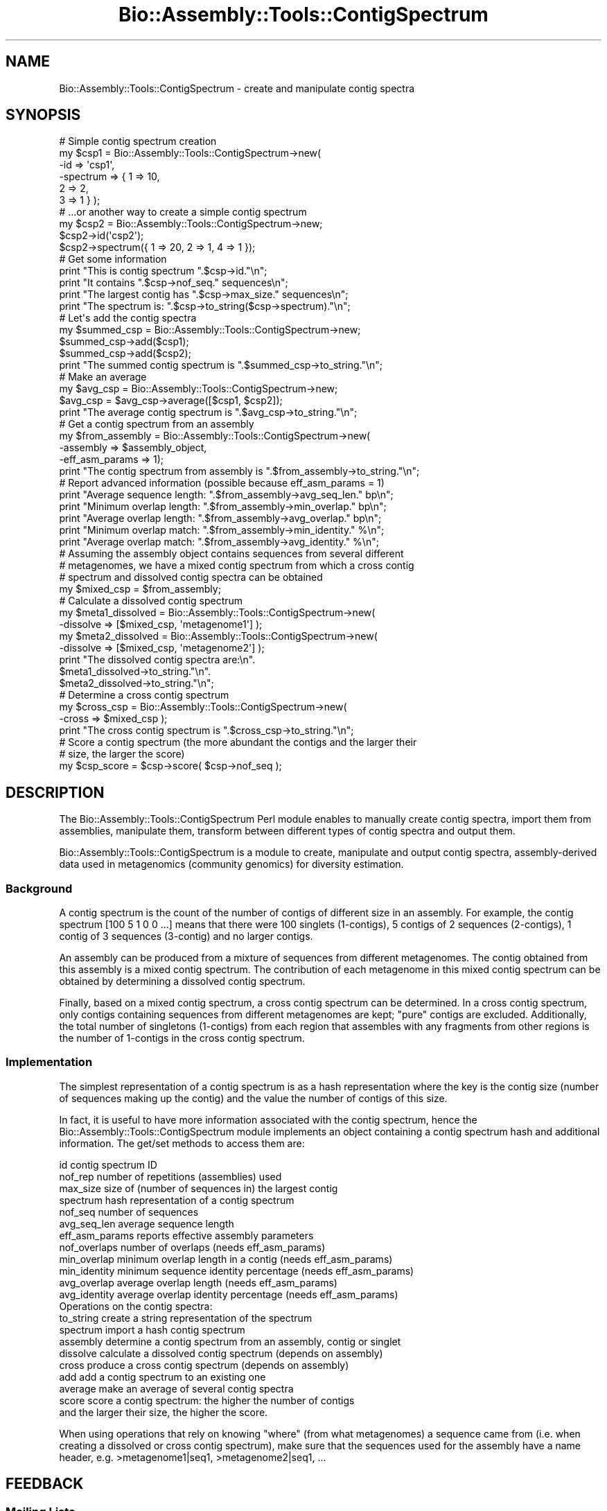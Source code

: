 .\" Automatically generated by Pod::Man 2.25 (Pod::Simple 3.16)
.\"
.\" Standard preamble:
.\" ========================================================================
.de Sp \" Vertical space (when we can't use .PP)
.if t .sp .5v
.if n .sp
..
.de Vb \" Begin verbatim text
.ft CW
.nf
.ne \\$1
..
.de Ve \" End verbatim text
.ft R
.fi
..
.\" Set up some character translations and predefined strings.  \*(-- will
.\" give an unbreakable dash, \*(PI will give pi, \*(L" will give a left
.\" double quote, and \*(R" will give a right double quote.  \*(C+ will
.\" give a nicer C++.  Capital omega is used to do unbreakable dashes and
.\" therefore won't be available.  \*(C` and \*(C' expand to `' in nroff,
.\" nothing in troff, for use with C<>.
.tr \(*W-
.ds C+ C\v'-.1v'\h'-1p'\s-2+\h'-1p'+\s0\v'.1v'\h'-1p'
.ie n \{\
.    ds -- \(*W-
.    ds PI pi
.    if (\n(.H=4u)&(1m=24u) .ds -- \(*W\h'-12u'\(*W\h'-12u'-\" diablo 10 pitch
.    if (\n(.H=4u)&(1m=20u) .ds -- \(*W\h'-12u'\(*W\h'-8u'-\"  diablo 12 pitch
.    ds L" ""
.    ds R" ""
.    ds C` ""
.    ds C' ""
'br\}
.el\{\
.    ds -- \|\(em\|
.    ds PI \(*p
.    ds L" ``
.    ds R" ''
'br\}
.\"
.\" Escape single quotes in literal strings from groff's Unicode transform.
.ie \n(.g .ds Aq \(aq
.el       .ds Aq '
.\"
.\" If the F register is turned on, we'll generate index entries on stderr for
.\" titles (.TH), headers (.SH), subsections (.SS), items (.Ip), and index
.\" entries marked with X<> in POD.  Of course, you'll have to process the
.\" output yourself in some meaningful fashion.
.ie \nF \{\
.    de IX
.    tm Index:\\$1\t\\n%\t"\\$2"
..
.    nr % 0
.    rr F
.\}
.el \{\
.    de IX
..
.\}
.\"
.\" Accent mark definitions (@(#)ms.acc 1.5 88/02/08 SMI; from UCB 4.2).
.\" Fear.  Run.  Save yourself.  No user-serviceable parts.
.    \" fudge factors for nroff and troff
.if n \{\
.    ds #H 0
.    ds #V .8m
.    ds #F .3m
.    ds #[ \f1
.    ds #] \fP
.\}
.if t \{\
.    ds #H ((1u-(\\\\n(.fu%2u))*.13m)
.    ds #V .6m
.    ds #F 0
.    ds #[ \&
.    ds #] \&
.\}
.    \" simple accents for nroff and troff
.if n \{\
.    ds ' \&
.    ds ` \&
.    ds ^ \&
.    ds , \&
.    ds ~ ~
.    ds /
.\}
.if t \{\
.    ds ' \\k:\h'-(\\n(.wu*8/10-\*(#H)'\'\h"|\\n:u"
.    ds ` \\k:\h'-(\\n(.wu*8/10-\*(#H)'\`\h'|\\n:u'
.    ds ^ \\k:\h'-(\\n(.wu*10/11-\*(#H)'^\h'|\\n:u'
.    ds , \\k:\h'-(\\n(.wu*8/10)',\h'|\\n:u'
.    ds ~ \\k:\h'-(\\n(.wu-\*(#H-.1m)'~\h'|\\n:u'
.    ds / \\k:\h'-(\\n(.wu*8/10-\*(#H)'\z\(sl\h'|\\n:u'
.\}
.    \" troff and (daisy-wheel) nroff accents
.ds : \\k:\h'-(\\n(.wu*8/10-\*(#H+.1m+\*(#F)'\v'-\*(#V'\z.\h'.2m+\*(#F'.\h'|\\n:u'\v'\*(#V'
.ds 8 \h'\*(#H'\(*b\h'-\*(#H'
.ds o \\k:\h'-(\\n(.wu+\w'\(de'u-\*(#H)/2u'\v'-.3n'\*(#[\z\(de\v'.3n'\h'|\\n:u'\*(#]
.ds d- \h'\*(#H'\(pd\h'-\w'~'u'\v'-.25m'\f2\(hy\fP\v'.25m'\h'-\*(#H'
.ds D- D\\k:\h'-\w'D'u'\v'-.11m'\z\(hy\v'.11m'\h'|\\n:u'
.ds th \*(#[\v'.3m'\s+1I\s-1\v'-.3m'\h'-(\w'I'u*2/3)'\s-1o\s+1\*(#]
.ds Th \*(#[\s+2I\s-2\h'-\w'I'u*3/5'\v'-.3m'o\v'.3m'\*(#]
.ds ae a\h'-(\w'a'u*4/10)'e
.ds Ae A\h'-(\w'A'u*4/10)'E
.    \" corrections for vroff
.if v .ds ~ \\k:\h'-(\\n(.wu*9/10-\*(#H)'\s-2\u~\d\s+2\h'|\\n:u'
.if v .ds ^ \\k:\h'-(\\n(.wu*10/11-\*(#H)'\v'-.4m'^\v'.4m'\h'|\\n:u'
.    \" for low resolution devices (crt and lpr)
.if \n(.H>23 .if \n(.V>19 \
\{\
.    ds : e
.    ds 8 ss
.    ds o a
.    ds d- d\h'-1'\(ga
.    ds D- D\h'-1'\(hy
.    ds th \o'bp'
.    ds Th \o'LP'
.    ds ae ae
.    ds Ae AE
.\}
.rm #[ #] #H #V #F C
.\" ========================================================================
.\"
.IX Title "Bio::Assembly::Tools::ContigSpectrum 3pm"
.TH Bio::Assembly::Tools::ContigSpectrum 3pm "2013-06-17" "perl v5.14.2" "User Contributed Perl Documentation"
.\" For nroff, turn off justification.  Always turn off hyphenation; it makes
.\" way too many mistakes in technical documents.
.if n .ad l
.nh
.SH "NAME"
Bio::Assembly::Tools::ContigSpectrum \- create and manipulate contig spectra
.SH "SYNOPSIS"
.IX Header "SYNOPSIS"
.Vb 6
\&  # Simple contig spectrum creation
\&  my $csp1 = Bio::Assembly::Tools::ContigSpectrum\->new(
\&    \-id       => \*(Aqcsp1\*(Aq,
\&    \-spectrum => { 1 => 10,
\&                   2 => 2,
\&                   3 => 1 } );
\&
\&  # ...or another way to create a simple contig spectrum
\&  my $csp2 = Bio::Assembly::Tools::ContigSpectrum\->new;
\&  $csp2\->id(\*(Aqcsp2\*(Aq);
\&  $csp2\->spectrum({ 1 => 20, 2 => 1, 4 => 1 });
\&
\&  # Get some information
\&  print "This is contig spectrum ".$csp\->id."\en";
\&  print "It contains ".$csp\->nof_seq." sequences\en";
\&  print "The largest contig has ".$csp\->max_size." sequences\en";
\&  print "The spectrum is: ".$csp\->to_string($csp\->spectrum)."\en";
\&
\&  # Let\*(Aqs add the contig spectra
\&  my $summed_csp = Bio::Assembly::Tools::ContigSpectrum\->new;
\&  $summed_csp\->add($csp1);
\&  $summed_csp\->add($csp2);
\&  print "The summed contig spectrum is ".$summed_csp\->to_string."\en";
\&
\&  # Make an average
\&  my $avg_csp = Bio::Assembly::Tools::ContigSpectrum\->new;
\&  $avg_csp = $avg_csp\->average([$csp1, $csp2]);
\&  print "The average contig spectrum is ".$avg_csp\->to_string."\en";
\&
\&  # Get a contig spectrum from an assembly
\&  my $from_assembly = Bio::Assembly::Tools::ContigSpectrum\->new(
\&    \-assembly       => $assembly_object,
\&    \-eff_asm_params => 1);
\&  print "The contig spectrum from assembly is ".$from_assembly\->to_string."\en";
\&
\&  # Report advanced information (possible because eff_asm_params = 1)
\&  print "Average sequence length: ".$from_assembly\->avg_seq_len." bp\en";
\&  print "Minimum overlap length: ".$from_assembly\->min_overlap." bp\en";
\&  print "Average overlap length: ".$from_assembly\->avg_overlap." bp\en";
\&  print "Minimum overlap match: ".$from_assembly\->min_identity." %\en";
\&  print "Average overlap match: ".$from_assembly\->avg_identity." %\en";
\&
\&  # Assuming the assembly object contains sequences from several different
\&  # metagenomes, we have a mixed contig spectrum from which a cross contig
\&  # spectrum and dissolved contig spectra can be obtained
\&  my $mixed_csp = $from_assembly;
\&
\&  # Calculate a dissolved contig spectrum
\&  my $meta1_dissolved = Bio::Assembly::Tools::ContigSpectrum\->new(
\&    \-dissolve => [$mixed_csp, \*(Aqmetagenome1\*(Aq] );
\&  my $meta2_dissolved = Bio::Assembly::Tools::ContigSpectrum\->new(
\&    \-dissolve => [$mixed_csp, \*(Aqmetagenome2\*(Aq] );
\&  print "The dissolved contig spectra are:\en".
\&    $meta1_dissolved\->to_string."\en".
\&    $meta2_dissolved\->to_string."\en";
\&
\&  # Determine a cross contig spectrum
\&  my $cross_csp = Bio::Assembly::Tools::ContigSpectrum\->new(
\&    \-cross => $mixed_csp );
\&  print "The cross contig spectrum is ".$cross_csp\->to_string."\en";
\&
\&  # Score a contig spectrum (the more abundant the contigs and the larger their
\&  # size, the larger the score)
\&  my $csp_score = $csp\->score( $csp\->nof_seq );
.Ve
.SH "DESCRIPTION"
.IX Header "DESCRIPTION"
The Bio::Assembly::Tools::ContigSpectrum Perl module enables to
manually create contig spectra, import them from assemblies,
manipulate them, transform between different types of contig spectra
and output them.
.PP
Bio::Assembly::Tools::ContigSpectrum is a module to create, manipulate
and output contig spectra, assembly-derived data used in metagenomics
(community genomics) for diversity estimation.
.SS "Background"
.IX Subsection "Background"
A contig spectrum is the count of the number of contigs of different
size in an assembly. For example, the contig spectrum [100 5 1 0 0
\&...] means that there were 100 singlets (1\-contigs), 5 contigs of 2
sequences (2\-contigs), 1 contig of 3 sequences (3\-contig) and no
larger contigs.
.PP
An assembly can be produced from a mixture of sequences from different
metagenomes. The contig obtained from this assembly is a mixed contig
spectrum. The contribution of each metagenome in this mixed contig
spectrum can be obtained by determining a dissolved contig spectrum.
.PP
Finally, based on a mixed contig spectrum, a cross contig spectrum can
be determined. In a cross contig spectrum, only contigs containing
sequences from different metagenomes are kept; \*(L"pure\*(R" contigs are
excluded. Additionally, the total number of singletons (1\-contigs)
from each region that assembles with any fragments from other regions
is the number of 1\-contigs in the cross contig spectrum.
.SS "Implementation"
.IX Subsection "Implementation"
The simplest representation of a contig spectrum is as a hash
representation where the key is the contig size (number of sequences
making up the contig) and the value the number of contigs of this
size.
.PP
In fact, it is useful to have more information associated with the
contig spectrum, hence the Bio::Assembly::Tools::ContigSpectrum module
implements an object containing a contig spectrum hash and additional
information. The get/set methods to access them are:
.PP
.Vb 4
\&    id              contig spectrum ID
\&    nof_rep         number of repetitions (assemblies) used
\&    max_size        size of (number of sequences in) the largest contig
\&    spectrum        hash representation of a contig spectrum
\&
\&    nof_seq         number of sequences
\&    avg_seq_len     average sequence length
\&
\&    eff_asm_params  reports effective assembly parameters
\&
\&    nof_overlaps    number of overlaps (needs eff_asm_params)
\&    min_overlap     minimum overlap length in a contig (needs eff_asm_params)
\&    min_identity    minimum sequence identity percentage (needs eff_asm_params)
\&    avg_overlap     average overlap length (needs eff_asm_params)
\&    avg_identity    average overlap identity percentage (needs eff_asm_params)
\&
\&  Operations on the contig spectra:
\&
\&    to_string       create a string representation of the spectrum
\&    spectrum        import a hash contig spectrum
\&    assembly        determine a contig spectrum from an assembly, contig or singlet
\&    dissolve        calculate a dissolved contig spectrum (depends on assembly)
\&    cross           produce a cross contig spectrum (depends on assembly)
\&    add             add a contig spectrum to an existing one
\&    average         make an average of several contig spectra
\&    score           score a contig spectrum: the higher the number of contigs
\&                      and the larger their size, the higher the score.
.Ve
.PP
When using operations that rely on knowing \*(L"where\*(R" (from what
metagenomes) a sequence came from (i.e. when creating a dissolved or
cross contig spectrum), make sure that the sequences used for the
assembly have a name header, e.g.  >metagenome1|seq1,
>metagenome2|seq1, ...
.SH "FEEDBACK"
.IX Header "FEEDBACK"
.SS "Mailing Lists"
.IX Subsection "Mailing Lists"
User feedback is an integral part of the evolution of this and other
Bioperl modules. Send your comments and suggestions preferably to the
Bioperl mailing lists  Your participation is much appreciated.
.PP
.Vb 2
\&  bioperl\-l@bioperl.org                  \- General discussion
\&  http://bioperl.org/wiki/Mailing_lists  \- About the mailing lists
.Ve
.SS "Support"
.IX Subsection "Support"
Please direct usage questions or support issues to the mailing list:
.PP
\&\fIbioperl\-l@bioperl.org\fR
.PP
rather than to the module maintainer directly. Many experienced and 
reponsive experts will be able look at the problem and quickly 
address it. Please include a thorough description of the problem 
with code and data examples if at all possible.
.SS "Reporting Bugs"
.IX Subsection "Reporting Bugs"
Report bugs to the BioPerl bug tracking system to help us keep track
the bugs and their resolution. Bug reports can be submitted via email
or the web:
.PP
.Vb 2
\&  bioperl\-bugs@bio.perl.org
\&  https://redmine.open\-bio.org/projects/bioperl/
.Ve
.SH "AUTHOR \- Florent E Angly"
.IX Header "AUTHOR - Florent E Angly"
Email florent_dot_angly_at_gmail_dot_com
.SH "APPENDIX"
.IX Header "APPENDIX"
The rest of the documentation details each of the object
methods. Internal methods are usually preceded with a \*(L"_\*(R".
.SS "new"
.IX Subsection "new"
.Vb 10
\&  Title   : new
\&  Usage   : my $csp = Bio::Assembly::Tools::ContigSpectrum\->new();
\&              or
\&            my $csp = Bio::Assembly::Tools::ContigSpectrum\->new(
\&              \-id => \*(Aqsome_name\*(Aq,
\&              \-spectrum =>  { 1 => 90 , 2 => 3 , 4 => 1 },
\&            );
\&              or
\&            my $csp = Bio::Assembly::Tools::ContigSpectrum\->new(
\&              \-assembly =>  $assembly_obj
\&            );
\&  Function: create a new contig spectrum object
\&  Returns : reference to a contig spectrum object
\&  Args    : none
.Ve
.SS "id"
.IX Subsection "id"
.Vb 5
\&  Title   : id
\&  Usage   : $csp\->id
\&  Function: get/set contig spectrum id
\&  Returns : string
\&  Args    : string [optional]
.Ve
.SS "nof_seq"
.IX Subsection "nof_seq"
.Vb 5
\&  Title   : nof_seq
\&  Usage   : $csp\->nof_seq
\&  Function: get/set the number of sequences making up the contig spectrum
\&  Returns : integer
\&  Args    : integer [optional]
.Ve
.SS "nof_rep"
.IX Subsection "nof_rep"
.Vb 6
\&  Title   : nof_rep
\&  Usage   : $csp\->nof_rep
\&  Function: Get/Set the number of repetitions (assemblies) used to create the 
\&            contig spectrum
\&  Returns : integer
\&  Args    : integer [optional]
.Ve
.SS "max_size"
.IX Subsection "max_size"
.Vb 5
\&  Title   : max_size
\&  Usage   : $csp\->max_size
\&  Function: get/set the size of (number of sequences in) the largest contig
\&  Returns : integer
\&  Args    : integer [optional]
.Ve
.SS "nof_overlaps"
.IX Subsection "nof_overlaps"
.Vb 5
\&  Title   : nof_overlaps
\&  Usage   : $csp\->nof_overlaps
\&  Function: Get/Set the number of overlaps in the assembly.
\&  Returns : integer
\&  Args    : integer [optional]
.Ve
.SS "min_overlap"
.IX Subsection "min_overlap"
.Vb 5
\&  Title   : min_overlap
\&  Usage   : $csp\->min_overlap
\&  Function: get/set the assembly minimum overlap length
\&  Returns : integer
\&  Args    : integer [optional]
.Ve
.SS "avg_overlap"
.IX Subsection "avg_overlap"
.Vb 5
\&  Title   : avg_overlap
\&  Usage   : $csp\->avg_overlap
\&  Function: get/set the assembly average overlap length
\&  Returns : decimal
\&  Args    : decimal [optional]
.Ve
.SS "min_identity"
.IX Subsection "min_identity"
.Vb 5
\&  Title   : min_identity
\&  Usage   : $csp\->min_identity
\&  Function: get/set the assembly minimum overlap identity percent
\&  Returns : 0 < decimal < 100
\&  Args    : 0 < decimal < 100 [optional]
.Ve
.SS "avg_identity"
.IX Subsection "avg_identity"
.Vb 5
\&  Title   : avg_identity
\&  Usage   : $csp\->avg_identity
\&  Function: get/set the assembly average overlap identity percent
\&  Returns : 0 < decimal < 100
\&  Args    : 0 < decimal < 100 [optional]
.Ve
.SS "avg_seq_len"
.IX Subsection "avg_seq_len"
.Vb 5
\&  Title   : avg_seq_len
\&  Usage   : $csp\->avg_seq_len
\&  Function: get/set the assembly average sequence length
\&  Returns : avg_seq_len
\&  Args    : real [optional]
.Ve
.SS "eff_asm_params"
.IX Subsection "eff_asm_params"
.Vb 10
\&  Title   : eff_asm_params
\&  Usage   : $csp\->eff_asm_params(1)
\&  Function: Get/set the effective assembly parameters option. It defines if the
\&            effective assembly parameters should be determined when a contig
\&            spectrum based or derived from an assembly is calculated. The
\&            effective assembly parameters include avg_seq_length, nof_overlaps,
\&            min_overlap, avg_overlap, min_identity and avg_identity.
\&            1 = get them, 0 = don\*(Aqt.
\&  Returns : integer
\&  Args    : integer [optional]
.Ve
.SS "spectrum"
.IX Subsection "spectrum"
.Vb 10
\&  Title   : spectrum
\&  Usage   : my $spectrum = $csp\->spectrum({1=>10, 2=>2, 3=>1});
\&  Function: Get the current contig spectrum represented as a hash / Update a
\&            contig spectrum object based on a contig spectrum represented as a
\&            hash
\&            The hash representation of a contig spectrum is as following:
\&              key   \-> contig size (in number of sequences)
\&              value \-> number of contigs of this size
\&  Returns : contig spectrum as a hash reference
\&  Args    : contig spectrum as a hash reference [optional]
.Ve
.SS "assembly"
.IX Subsection "assembly"
.Vb 8
\&  Title   : assembly
\&  Usage   : my @obj_list = $csp\->assembly();
\&  Function: get/set the contig spectrum object by adding an assembly, contig or
\&            singlet object to it, or get the list of objects associated with it
\&  Returns : arrayref of assembly, contig and singlet objects used in the contig
\&            spectrum object (Bio::Assembly::Scaffold, Bio::Assembly::Contig and
\&            Bio::Assembly::Singlet objects)
\&  Args    : Bio::Assembly::Scaffold, Contig or Singlet object
.Ve
.SS "drop_assembly"
.IX Subsection "drop_assembly"
.Vb 9
\&  Title   : drop_assembly
\&  Usage   : $csp\->drop_assembly();
\&  Function: Remove all assembly objects associated with a contig spectrum.
\&            Assembly objects can take a lot of memory, which can be freed by
\&            calling this method. Don\*(Aqt call this method if you need the assembly
\&            object later on, for example for creating a dissolved or cross
\&            contig spectrum.
\&  Returns : 1 for success
\&  Args    : none
.Ve
.SS "dissolve"
.IX Subsection "dissolve"
.Vb 10
\&  Title   : dissolve
\&  Usage   : $dissolved_csp\->dissolve($mixed_csp, $seq_header);
\&  Function: Dissolve a mixed contig spectrum for the set of sequences that
\&            contain the specified header, i.e. determine the contribution of
\&            these sequences to the mixed contig spectrum. The mixed contig
\&            spectrum object must have one or several assembly object(s). In
\&            addition, min_overlap, min_identity and eff_asm_params are taken
\&            from the mixed contig spectrum, unless they are specified manually
\&            for the dissolved contig spectrum. The dissolved contigs underlying
\&            the contig spectrum can be obtained by calling the assembly() method.
\&  Returns : 1 for success
\&  Args    : Bio::Assembly::Tools::ContigSpectrum reference
\&            sequence header string
.Ve
.SS "cross"
.IX Subsection "cross"
.Vb 7
\&  Title   : cross
\&  Usage   : $cross_csp\->cross($mixed_csp);
\&  Function: Calculate a cross contig_spectrum based on a mixed contig_spectrum.
\&            The underlying cross\-contigs themselves can be obtained by calling 
\&            the assembly() method.
\&  Returns : 1 for success
\&  Args    : Bio::Assembly::Tools::ContigSpectrum reference
.Ve
.SS "to_string"
.IX Subsection "to_string"
.Vb 8
\&  Title   : to_string
\&  Usage   : my $csp_string = $csp\->to_string;
\&  Function: Convert the contig spectrum into a string (easy to print!!).
\&  Returns : string
\&  Args    : element separator (integer) [optional]
\&              1 \-> space\-separated
\&              2 \-> tab\-separated
\&              3 \-> newline\-separated
.Ve
.SS "add"
.IX Subsection "add"
.Vb 6
\&  Title   : add
\&  Usage   : $csp\->add($additional_csp);
\&  Function: Add a contig spectrum to an existing one: sums the spectra, update
\&            the number of sequences, number of repetitions, ...
\&  Returns : 1 for success
\&  Args    : Bio::Assembly::Tools::ContigSpectrum object
.Ve
.SS "average"
.IX Subsection "average"
.Vb 7
\&  Title   : average
\&  Usage   : my $avg_csp = $csp\->average([$csp1, $csp2, $csp3]);
\&  Function: Average one contig spectrum or the sum of several contig spectra by
\&            the number of repetitions
\&  Returns : Bio::Assembly::Tools::ContigSpectrum
\&  Args    : Bio::Assembly::Tools::ContigSpectrum array reference
\&            eff_asm_params
.Ve
.SS "score"
.IX Subsection "score"
.Vb 10
\&  Title   : score
\&  Usage   : my $score = $csp\->score();
\&  Function: Score a contig spectrum (or cross\-contig spectrum) such that the
\&             higher the number of contigs (or cross\-contigs) and the larger their 
\&             size, the higher the score.
\&             Let n   : total number of sequences
\&                 c_q : number of contigs of size q
\&                 q   : number of sequence in a contig
\&             We define: score = n/(n\-1) * (X \- 1/n)
\&                  where X = sum ( c_q * q^2 ) / n**2
\&             The score ranges from 0 (singlets only) to 1 (a single large contig)
\&             It is possible to specify a value for the number of sequences to
\&              assume in the contig spectrum.
\&  Returns : contig score, or undef if there were no sequences in the contig spectrum
\&  Args    : number of total sequences to assume [optional]
.Ve
.SS "_naive_assembler"
.IX Subsection "_naive_assembler"
.Vb 11
\&  Title   : _naive_assembler
\&  Usage   : 
\&  Function: Reassemble the specified sequences only based on their position in
\&            the contig. This naive assembly only verifies that the minimum
\&            overlap length and percentage identity are respected. No actual
\&            alignment is done
\&  Returns : arrayref of contigs and singlets
\&  Args    : Bio::Assembly::Contig
\&            array reference of sequence IDs to use [optional]
\&            minimum overlap length (integer)       [optional]
\&            minimum percentage identity (integer)  [optional]
.Ve
.SS "_create_subcontig"
.IX Subsection "_create_subcontig"
.Vb 7
\&  Title   : _create_subcontig
\&  Usage   : 
\&  Function: Create a subcontig from another contig
\&  Returns : Bio::Assembly::Contig object
\&  Args    : Bio::Assembly::Contig
\&            arrayref of the IDs of the reads to includes in the subcontig
\&            ID to give to the subcontig
.Ve
.SS "_obj_copy"
.IX Subsection "_obj_copy"
.Vb 9
\&  Title   : _obj_copy
\&  Usage   : 
\&  Function: Copy (most of) an object, and optionally truncate it
\&  Returns : another a Bio::LocatableSeq, Bio::Seq::PrimaryQual, or
\&              Bio::SeqFeature::Generic object
\&  Args    : a Bio::LocatableSeq, Bio::Seq::PrimaryQual, or
\&              Bio::SeqFeature::Generic object
\&            a start position
\&            an end position
.Ve
.SS "_new_from_assembly"
.IX Subsection "_new_from_assembly"
.Vb 6
\&  Title   : _new_from_assembly
\&  Usage   : 
\&  Function: Creates a new contig spectrum object based solely on the result of 
\&            an assembly, contig or singlet
\&  Returns : Bio::Assembly::Tools::ContigSpectrum object
\&  Args    : Bio::Assembly::Scaffold, Contig or Singlet object
.Ve
.SS "_new_dissolved_csp"
.IX Subsection "_new_dissolved_csp"
.Vb 6
\&  Title   : _new_dissolved_csp
\&  Usage   : 
\&  Function: create a dissolved contig spectrum object
\&  Returns : dissolved contig spectrum
\&  Args    : mixed contig spectrum
\&            header of sequences to keep in this contig spectrum
.Ve
.SS "_dissolve_contig"
.IX Subsection "_dissolve_contig"
.Vb 8
\&  Title   : _dissolve_contig
\&  Usage   : 
\&  Function: dissolve a contig
\&  Returns : arrayref of contigs and singlets
\&  Args    : mixed contig spectrum
\&            header of sequences to keep in this contig spectrum
\&            minimum overlap
\&            minimum identity
.Ve
.SS "_new_cross_csp"
.IX Subsection "_new_cross_csp"
.Vb 5
\&  Title   : _new_cross_csp
\&  Usage   : 
\&  Function: create a cross contig spectrum object
\&  Returns : cross\-contig spectrum
\&  Args    : mixed contig spectrum
.Ve
.SS "_cross_contig"
.IX Subsection "_cross_contig"
.Vb 8
\&  Title   : _cross_contig
\&  Usage   : 
\&  Function: calculate cross contigs
\&  Returns : arrayref of cross\-contigs
\&            number of cross\-singlets
\&  Args    : contig
\&            minimum overlap
\&            minimum identity
.Ve
.SS "_seq_origin"
.IX Subsection "_seq_origin"
.Vb 7
\&  Title   : _seq_origin
\&  Usage   : 
\&  Function: determines where a sequence comes from using its header. For example
\&            the origin of the sequence \*(Aqmetagenome1|gi|9626988|ref|NC_001508.1|\*(Aq
\&            is \*(Aqmetagenome1\*(Aq
\&  Returns : origin
\&  Args    : sequence ID
.Ve
.SS "_import_assembly"
.IX Subsection "_import_assembly"
.Vb 6
\&  Title   : _import_assembly
\&  Usage   : $csp\->_import_assembly($assemblyobj);
\&  Function: Update a contig spectrum object based on an assembly, contig or
\&            singlet object
\&  Returns : 1 for success
\&  Args    : Bio::Assembly::Scaffold, Contig or Singlet object
.Ve
.SS "_import_spectrum"
.IX Subsection "_import_spectrum"
.Vb 7
\&  Title   : _import_spectrum
\&  Usage   : $csp\->_import_spectrum({ 1 => 90 , 2 => 3 , 4 => 1 })
\&  Function: update a contig spectrum object based on a contig spectrum
\&            represented as a hash (key: contig size, value: number of contigs of
\&            this size)
\&  Returns : 1 for success
\&  Args    : contig spectrum as a hash reference
.Ve
.SS "_import_dissolved_csp"
.IX Subsection "_import_dissolved_csp"
.Vb 7
\&  Title   : _import_dissolved_csp
\&  Usage   : $csp\->_import_dissolved_csp($mixed_csp, $seq_header);
\&  Function: Update a contig spectrum object by dissolving a mixed contig
\&            spectrum based on the header of the sequences
\&  Returns : 1 for success
\&  Args    : Bio::Assembly::Tools::ContigSpectrum
\&            sequence header string
.Ve
.SS "_import_cross_csp"
.IX Subsection "_import_cross_csp"
.Vb 6
\&  Title   : _import_cross_csp
\&  Usage   : $csp\->_import_cross_csp($mixed_csp);
\&  Function: Update a contig spectrum object by calculating the cross contig
\&            spectrum based on a mixed contig spectrum
\&  Returns : 1 for success
\&  Args    : Bio::Assembly::Tools::ContigSpectrum
.Ve
.SS "_get_contig_like"
.IX Subsection "_get_contig_like"
.Vb 5
\&  Title   : _get_contig_like
\&  Usage   : my @contig_like_objs = $csp\->_get_contig_like($assembly_obj);
\&  Function: Get contigs and singlets from an assembly, contig or singlet
\&  Returns : array of Bio::Assembly::Contig and Singlet objects
\&  Args    : a Bio::Assembly::Scaffold, Contig or singlet object
.Ve
.SS "_get_assembly_seq_stats"
.IX Subsection "_get_assembly_seq_stats"
.Vb 8
\&  Title   : _get_assembly_seq_stats
\&  Usage   : my $seqlength = $csp\->_get_assembly_seq_stats($assemblyobj);
\&  Function: Get sequence statistics from an assembly:
\&              average sequence length, number of sequences
\&  Returns : average sequence length (decimal)
\&            number of sequences (integer)
\&  Args    : Bio::Assembly::Scaffold, Contig or singlet object
\&            hash reference with the IDs of the sequences to consider [optional]
.Ve
.SS "_get_contig_seq_stats"
.IX Subsection "_get_contig_seq_stats"
.Vb 8
\&  Title   : _get_contig_seq_stats
\&  Usage   : my $seqlength = $csp\->_get_contig_seq_stats($contigobj);
\&  Function: Get sequence statistics from a contig:
\&              average sequence length, number of sequences
\&  Returns : average sequence length (decimal)
\&            number of sequences (integer)
\&  Args    : contig object reference
\&            hash reference with the IDs of the sequences to consider [optional]
.Ve
.SS "_update_seq_stats"
.IX Subsection "_update_seq_stats"
.Vb 10
\&  Title   : _update_seq_stats
\&  Usage   : 
\&  Function: Update the number of sequences and their average length 1
\&            average identity 1
\&            minimum length 1
\&            minimum identity 1
\&            number of overlaps 1 average sequence length
\&  Returns : average sequence length
\&            number of sequences
\&  Args    : average sequence length 1
\&            number of sequences 1
\&            average sequence length 2
\&            number of sequences 2
.Ve
.SS "_get_assembly_overlap_stats"
.IX Subsection "_get_assembly_overlap_stats"
.Vb 11
\&  Title   : _get_assembly_overlap_stats
\&  Usage   : my ($avglength, $avgidentity, $minlength, $min_identity, $nof_overlaps)
\&              = $csp\->_get_assembly_overlap_stats($assemblyobj);
\&  Function: Get statistics about pairwise overlaps in contigs of an assembly
\&  Returns : average overlap length
\&            average identity percent
\&            minimum overlap length
\&            minimum identity percent
\&            number of overlaps
\&  Args    : Bio::Assembly::Scaffold, Contig or Singlet object
\&            hash reference with the IDs of the sequences to consider [optional]
.Ve
.SS "_get_contig_overlap_stats"
.IX Subsection "_get_contig_overlap_stats"
.Vb 10
\&  Title   : _get_contig_overlap_stats
\&  Usage   : my ($avglength, $avgidentity, $minlength, $min_identity, $nof_overlaps)
\&              = $csp\->_get_contig_overlap_stats($contigobj);
\&  Function: Get statistics about pairwise overlaps in a contig or singlet. The
\&              statistics are obtained using graph theory: each read is a node
\&              and the edges between 2 reads are weighted by minus the number of
\&              conserved residues in the alignment between the 2 reads. The
\&              minimum spanning tree of this graph represents the overlaps that
\&              form the contig. Overlaps that do not satisfy the minimum overlap
\&              length and similarity get a malus on their score.
\&              Note: This function requires the optional BioPerl dependency
\&              module called \*(AqGraph\*(Aq
\&  Returns : average overlap length
\&            average identity percent
\&            minimum overlap length
\&            minimum identity percent
\&            number of overlaps
\&  Args    : Bio::Assembly::Contig or Singlet object
\&            hash reference with the IDs of the sequences to consider [optional]
.Ve
.SS "_update_overlap_stats"
.IX Subsection "_update_overlap_stats"
.Vb 10
\&  Title   : _update_overlap_stats
\&  Usage   : 
\&  Function: update the number of overlaps and their minimum and average length
\&            and identity
\&  Returns : 
\&  Args    : average length 1
\&            average identity 1
\&            minimum length 1
\&            minimum identity 1
\&            number of overlaps 1
\&            average length 2
\&            average identity 2
\&            minimum length 2
\&            minimum identity 2
\&            number of overlaps 2
.Ve
.SS "_overlap_alignment"
.IX Subsection "_overlap_alignment"
.Vb 10
\&  Title   : _overlap_alignment
\&  Usage   : 
\&  Function: Produce an alignment of the overlapping section of two sequences of
\&            a contig. Minimum overlap length and percentage identity can be
\&            specified. Return undef if the sequences do not overlap or do not
\&            meet the minimum overlap criteria.
\&  Return  : Bio::SimpleAlign object reference
\&            alignment overlap length
\&            alignment overlap identity
\&  Args    : Bio::Assembly::Contig object reference
\&            Bio::LocatableSeq contig sequence 1
\&            Bio::LocatableSeq contig sequence 2
\&            minium overlap length [optional]
\&            minimum overlap identity percentage[optional]
.Ve
.SS "_contig_graph"
.IX Subsection "_contig_graph"
.Vb 10
\&  Title   : _contig_graph
\&  Usage   : 
\&  Function: Creates a graph data structure of the contig.The graph is undirected.
\&            The vertices are the reads of the contig and edges are the overlap
\&            between the reads. The edges are weighted by the opposite of the
\&            overlap, so it is negative and the better the overlap, the lower the
\&            weight.
\&  Return  : Graph object or undef
\&            hashref of overlaps (score, length, identity) for each read pair
\&  Args    : Bio::Assembly::Contig object reference
\&            hash reference with the IDs of the sequences to consider [optional]
\&            minimum overlap length (integer)                         [optional]
\&            minimum percentage identity (integer)                    [optional]
.Ve
.SS "_draw_graph"
.IX Subsection "_draw_graph"
.Vb 9
\&  Title   : _draw_graph
\&  Usage   : 
\&  Function: Generates a PNG picture of the contig graph. It is mostly for
\&            debugging purposes.
\&  Return  : 1 for success
\&  Args    : a Graph object
\&            hashref of overlaps (score, length, identity) for each read pair
\&            name of output file
\&            overlap info to display: \*(Aqscore\*(Aq (default), \*(Aqlength\*(Aq or \*(Aqidentity\*(Aq
.Ve
